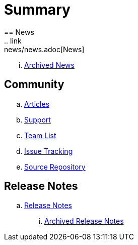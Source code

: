 = Summary
== News
.. link:news/news.adoc[News]
... link:news/archived-news.adoc[Archived News]

== Community
.. link:community/articles.adoc[Articles]
.. link:community/support.adoc[Support]
.. link:community/team-list.adoc[Team List]
.. link:community/issue-tracking.adoc[Issue Tracking]
.. link:community/source-repository.adoc[Source Repository]

== Release Notes
.. link:releasenotes/releasenotes.adoc[Release Notes]
... link:releasenotes/archived-releasenotes.adoc[Archived Release Notes]

